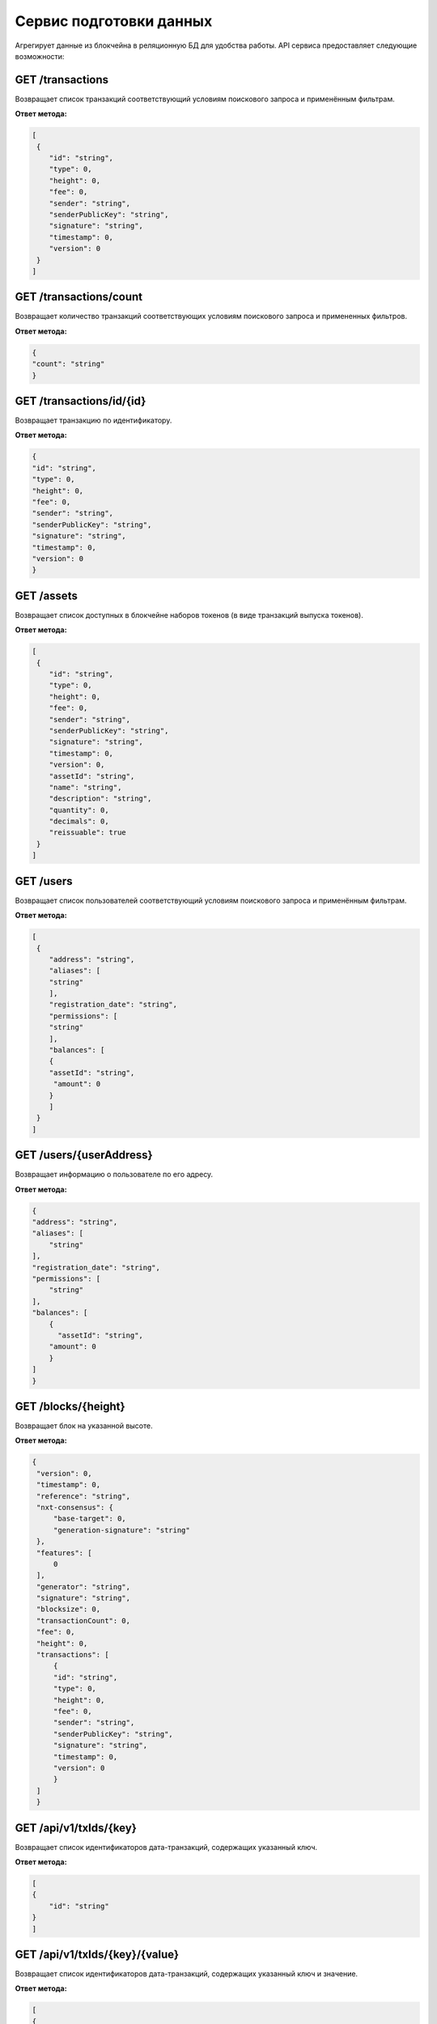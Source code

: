 Сервис подготовки данных
========================================

Агрегирует данные из блокчейна в реляционную БД для удобства работы. API сервиса предоставляет следующие возможности:

GET /transactions
~~~~~~~~~~~~~~~~~~

Возвращает список транзакций соответствующий условиям поискового запроса и применённым фильтрам.

**Ответ метода:**

.. code:: js

    [
     {
        "id": "string",
        "type": 0,
        "height": 0,
        "fee": 0,
        "sender": "string",
        "senderPublicKey": "string",
        "signature": "string",
        "timestamp": 0,
        "version": 0
     }
    ]

GET /transactions/count
~~~~~~~~~~~~~~~~~~~~~~~

Возвращает количество транзакций соответствующих условиям поискового запроса и примененных фильтров.

**Ответ метода:**

.. code:: js

    {
    "count": "string"
    }

GET /transactions/id/{id}
~~~~~~~~~~~~~~~~~~~~~~~~~~~

Возвращает транзакцию по идентификатору.

**Ответ метода:**

.. code:: js

    {
    "id": "string",
    "type": 0,
    "height": 0,
    "fee": 0,
    "sender": "string",
    "senderPublicKey": "string",
    "signature": "string",
    "timestamp": 0,
    "version": 0
    }

GET /assets
~~~~~~~~~~~~~~~~~

Возвращает список доступных в блокчейне наборов токенов (в виде транзакций выпуска токенов).

**Ответ метода:**

.. code:: js

    [
     {
        "id": "string",
        "type": 0,
        "height": 0,
        "fee": 0,
        "sender": "string",
        "senderPublicKey": "string",
        "signature": "string",
        "timestamp": 0,
        "version": 0,
        "assetId": "string",
        "name": "string",
        "description": "string",
        "quantity": 0,
        "decimals": 0,
        "reissuable": true
     }
    ]

GET /users
~~~~~~~~~~~~

Возвращает список пользователей соответствующий условиям поискового запроса и применённым фильтрам.

**Ответ метода:**

.. code:: js

    [
     {
        "address": "string",
        "aliases": [
        "string"
        ],
        "registration_date": "string",
        "permissions": [
        "string"
        ],
        "balances": [
        {
        "assetId": "string",
         "amount": 0
        }
        ]
     }
    ]   

GET /users/{userAddress}
~~~~~~~~~~~~~~~~~~~~~~~~

Возвращает информацию о пользователе по его адресу.

**Ответ метода:**

.. code:: js

    {
    "address": "string",
    "aliases": [
        "string"
    ],
    "registration_date": "string",
    "permissions": [
        "string"
    ],
    "balances": [
        {
          "assetId": "string",
        "amount": 0
        }
    ]
    }

GET /blocks/{height}
~~~~~~~~~~~~~~~~~~~~

Возвращает блок на указанной высоте.

**Ответ метода:**

.. code:: js

   {
    "version": 0,
    "timestamp": 0,
    "reference": "string",
    "nxt-consensus": {
        "base-target": 0,
        "generation-signature": "string"
    },
    "features": [
        0
    ],
    "generator": "string",
    "signature": "string",
    "blocksize": 0,
    "transactionCount": 0,
    "fee": 0,
    "height": 0,
    "transactions": [
        {
        "id": "string",
        "type": 0,
        "height": 0,
        "fee": 0,
        "sender": "string",
        "senderPublicKey": "string",
        "signature": "string",
        "timestamp": 0,
        "version": 0
        }
    ]
    }

GET /api/v1/txIds/{key}
~~~~~~~~~~~~~~~~~~~~~~~~

Возвращает список идентификаторов дата-транзакций, содержащих указанный ключ.

**Ответ метода:**

.. code:: js

    [
    {
        "id": "string"
    }
    ]

GET /api/v1/txIds/{key}/{value}
~~~~~~~~~~~~~~~~~~~~~~~~~~~~~~~

Возвращает список идентификаторов дата-транзакций, содержащих указанный ключ и значение.

**Ответ метода:**

.. code:: js

    [
    {
        "id": "string"
    }
    ]

GET /api/v1/txData/{key}
~~~~~~~~~~~~~~~~~~~~~~~~

Возвращает тела дата-транзакций содержащих указанный ключ.

**Ответ метода:**

.. code:: js

    [
    {
     "id": "string",
     "type": "string",
     "height": 0,
     "fee": 0,
     "sender": "string",
     "senderPublicKey": "string",
     "signature": "string",
     "timestamp": 0,
     "version": 0,
     "key": "string",
     "value": "string",
     "position_in_tx": 0
    }
    ]

GET /api/v1/txData/{key}/{value}
~~~~~~~~~~~~~~~~~~~~~~~~~~~~~~~~~

Возвращает тела дата-транзакций содержащих указанный ключ и значение.

**Ответ метода:**

.. code:: js

    [
    {
     "id": "string",
     "type": "string",
     "height": 0,
     "fee": 0,
     "sender": "string",
     "senderPublicKey": "string",
     "signature": "string",
     "timestamp": 0,
     "version": 0,
     "key": "string",
     "value": "string",
     "position_in_tx": 0
    }
    ]




Поисковое значение — строковый параметр

Фильтры
~~~~~~~~

Список строк в которых ищутся совпадения:

* описания
* суммы
* блоки
* алиасы
* адреса
* в адресах как автора
* в адресах как получателя
* в идентификаторах транзакций
* в идентификаторах токенов
* в подписях
* в ключах-значениях
* везде

in_description
in_sums
in_blocks
in_aliases
in_addresses
in_addresses_author
in_addresses_participant
in_tx_ids
in_token_ids
in_signatures
in_keys_values
in_all

Тип транзакций
Токены - непонятно?
Сумма транзакции равна
Сумма транзакции от до
Дата транзакции от данные
Разрешения
Индекс и Лимит?
